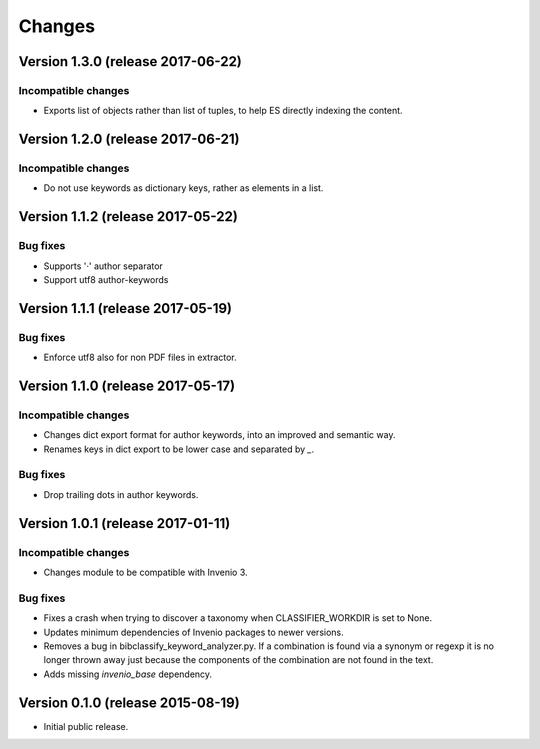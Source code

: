 ..
    This file is part of Invenio.
    Copyright (C) 2015 CERN.

    Invenio is free software; you can redistribute it
    and/or modify it under the terms of the GNU General Public License as
    published by the Free Software Foundation; either version 2 of the
    License, or (at your option) any later version.

    Invenio is distributed in the hope that it will be
    useful, but WITHOUT ANY WARRANTY; without even the implied warranty of
    MERCHANTABILITY or FITNESS FOR A PARTICULAR PURPOSE.  See the GNU
    General Public License for more details.

    You should have received a copy of the GNU General Public License
    along with Invenio; if not, write to the
    Free Software Foundation, Inc., 59 Temple Place, Suite 330, Boston,
    MA 02111-1307, USA.

    In applying this license, CERN does not
    waive the privileges and immunities granted to it by virtue of its status
    as an Intergovernmental Organization or submit itself to any jurisdiction.

Changes
=======

Version 1.3.0 (release 2017-06-22)
----------------------------------

Incompatible changes
~~~~~~~~~~~~~~~~~~~~

- Exports list of objects rather than list of tuples, to help ES
  directly indexing the content.

Version 1.2.0 (release 2017-06-21)
----------------------------------

Incompatible changes
~~~~~~~~~~~~~~~~~~~~

- Do not use keywords as dictionary keys, rather as elements in a list.

Version 1.1.2 (release 2017-05-22)
----------------------------------

Bug fixes
~~~~~~~~~

- Supports '·' author separator
- Support utf8 author-keywords

Version 1.1.1 (release 2017-05-19)
----------------------------------

Bug fixes
~~~~~~~~~

- Enforce utf8 also for non PDF files in extractor.

Version 1.1.0 (release 2017-05-17)
----------------------------------

Incompatible changes
~~~~~~~~~~~~~~~~~~~~

- Changes dict export format for author keywords, into an improved and semantic
  way.
- Renames keys in dict export to be lower case and separated by `_`.

Bug fixes
~~~~~~~~~

- Drop trailing dots in author keywords.

Version 1.0.1 (release 2017-01-11)
----------------------------------

Incompatible changes
~~~~~~~~~~~~~~~~~~~~

- Changes module to be compatible with Invenio 3.

Bug fixes
~~~~~~~~~

- Fixes a crash when trying to discover a taxonomy when
  CLASSIFIER_WORKDIR is set to None.
- Updates minimum dependencies of Invenio packages to newer versions.
- Removes a bug in bibclassify_keyword_analyzer.py. If a combination
  is found via a synonym or regexp it is no longer thrown away just
  because the components of the combination are not found in the text.
- Adds missing `invenio_base` dependency.

Version 0.1.0 (release 2015-08-19)
----------------------------------

- Initial public release.
